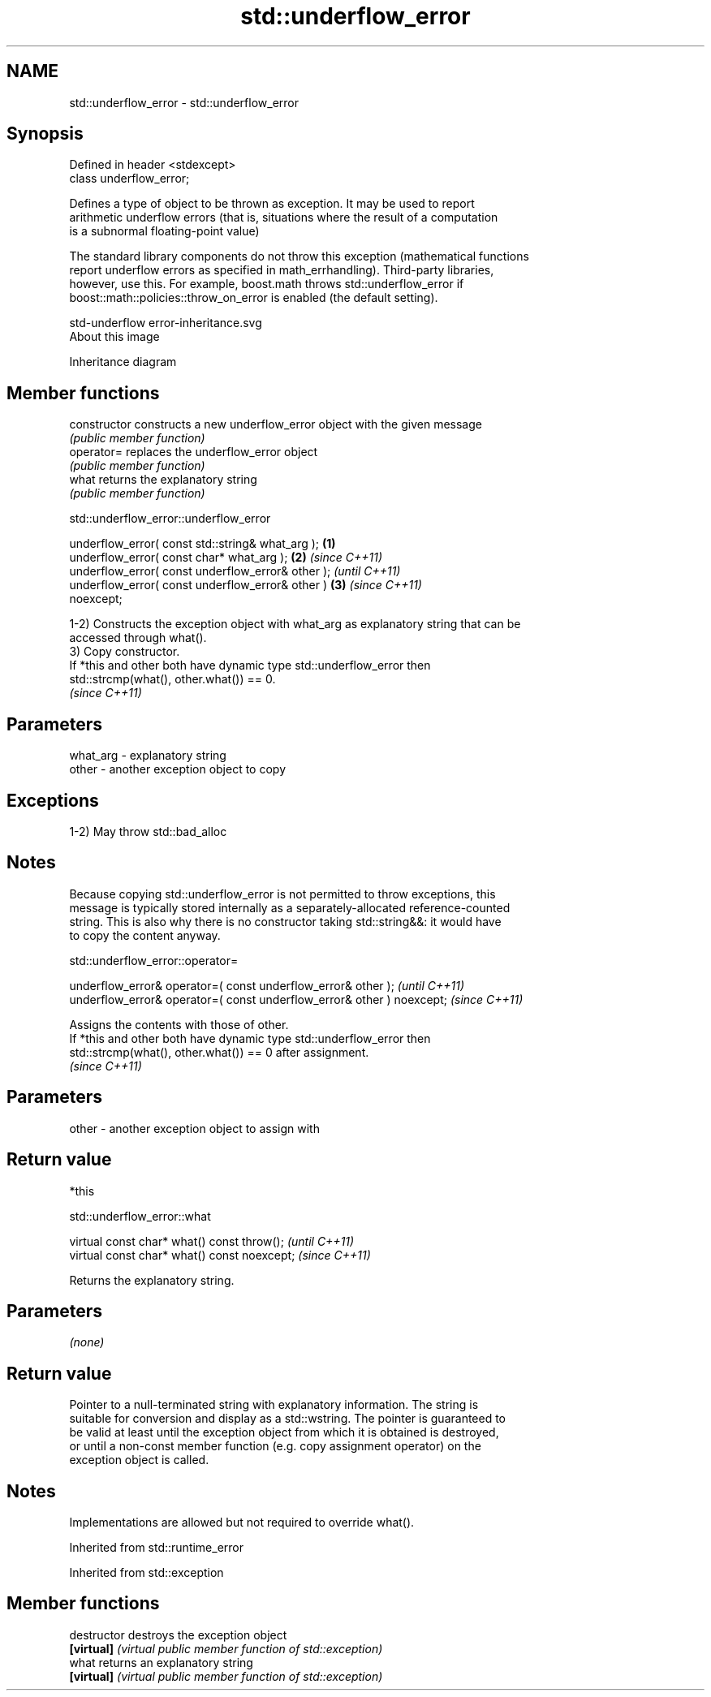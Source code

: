 .TH std::underflow_error 3 "2021.11.17" "http://cppreference.com" "C++ Standard Libary"
.SH NAME
std::underflow_error \- std::underflow_error

.SH Synopsis
   Defined in header <stdexcept>
   class underflow_error;

   Defines a type of object to be thrown as exception. It may be used to report
   arithmetic underflow errors (that is, situations where the result of a computation
   is a subnormal floating-point value)

   The standard library components do not throw this exception (mathematical functions
   report underflow errors as specified in math_errhandling). Third-party libraries,
   however, use this. For example, boost.math throws std::underflow_error if
   boost::math::policies::throw_on_error is enabled (the default setting).

   std-underflow error-inheritance.svg
   About this image

                                   Inheritance diagram

.SH Member functions

   constructor   constructs a new underflow_error object with the given message
                 \fI(public member function)\fP
   operator=     replaces the underflow_error object
                 \fI(public member function)\fP
   what          returns the explanatory string
                 \fI(public member function)\fP

std::underflow_error::underflow_error

   underflow_error( const std::string& what_arg );      \fB(1)\fP
   underflow_error( const char* what_arg );             \fB(2)\fP \fI(since C++11)\fP
   underflow_error( const underflow_error& other );                       \fI(until C++11)\fP
   underflow_error( const underflow_error& other )      \fB(3)\fP               \fI(since C++11)\fP
   noexcept;

   1-2) Constructs the exception object with what_arg as explanatory string that can be
   accessed through what().
   3) Copy constructor.
   If *this and other both have dynamic type std::underflow_error then
   std::strcmp(what(), other.what()) == 0.
   \fI(since C++11)\fP

.SH Parameters

   what_arg - explanatory string
   other    - another exception object to copy

.SH Exceptions

   1-2) May throw std::bad_alloc

.SH Notes

   Because copying std::underflow_error is not permitted to throw exceptions, this
   message is typically stored internally as a separately-allocated reference-counted
   string. This is also why there is no constructor taking std::string&&: it would have
   to copy the content anyway.

std::underflow_error::operator=

   underflow_error& operator=( const underflow_error& other );           \fI(until C++11)\fP
   underflow_error& operator=( const underflow_error& other ) noexcept;  \fI(since C++11)\fP

   Assigns the contents with those of other.
   If *this and other both have dynamic type std::underflow_error then
   std::strcmp(what(), other.what()) == 0 after assignment.
   \fI(since C++11)\fP

.SH Parameters

   other - another exception object to assign with

.SH Return value

   *this

std::underflow_error::what

   virtual const char* what() const throw();   \fI(until C++11)\fP
   virtual const char* what() const noexcept;  \fI(since C++11)\fP

   Returns the explanatory string.

.SH Parameters

   \fI(none)\fP

.SH Return value

   Pointer to a null-terminated string with explanatory information. The string is
   suitable for conversion and display as a std::wstring. The pointer is guaranteed to
   be valid at least until the exception object from which it is obtained is destroyed,
   or until a non-const member function (e.g. copy assignment operator) on the
   exception object is called.

.SH Notes

   Implementations are allowed but not required to override what().

Inherited from std::runtime_error

Inherited from std::exception

.SH Member functions

   destructor   destroys the exception object
   \fB[virtual]\fP    \fI(virtual public member function of std::exception)\fP
   what         returns an explanatory string
   \fB[virtual]\fP    \fI(virtual public member function of std::exception)\fP
